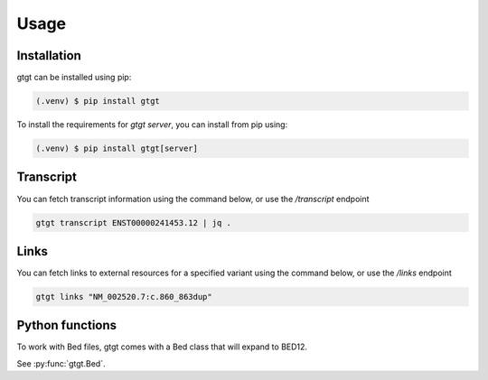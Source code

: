 Usage
=====

.. _installation:

Installation
------------

gtgt can be installed using pip:

.. code-block:: console

   (.venv) $ pip install gtgt

To install the requirements for `gtgt server`, you can install from pip using:

.. code-block:: console

   (.venv) $ pip install gtgt[server]

Transcript
----------
You can fetch transcript information using the command below, or use the `/transcript` endpoint

.. code-block:: console

   gtgt transcript ENST00000241453.12 | jq .

Links
-----
You can fetch links to external resources for a specified variant using the command below, or use the `/links` endpoint

.. code-block:: console

   gtgt links "NM_002520.7:c.860_863dup"


Python functions
----------------
To work with Bed files, gtgt comes with a Bed class that will expand to BED12.

See :py:func:`gtgt.Bed`.
